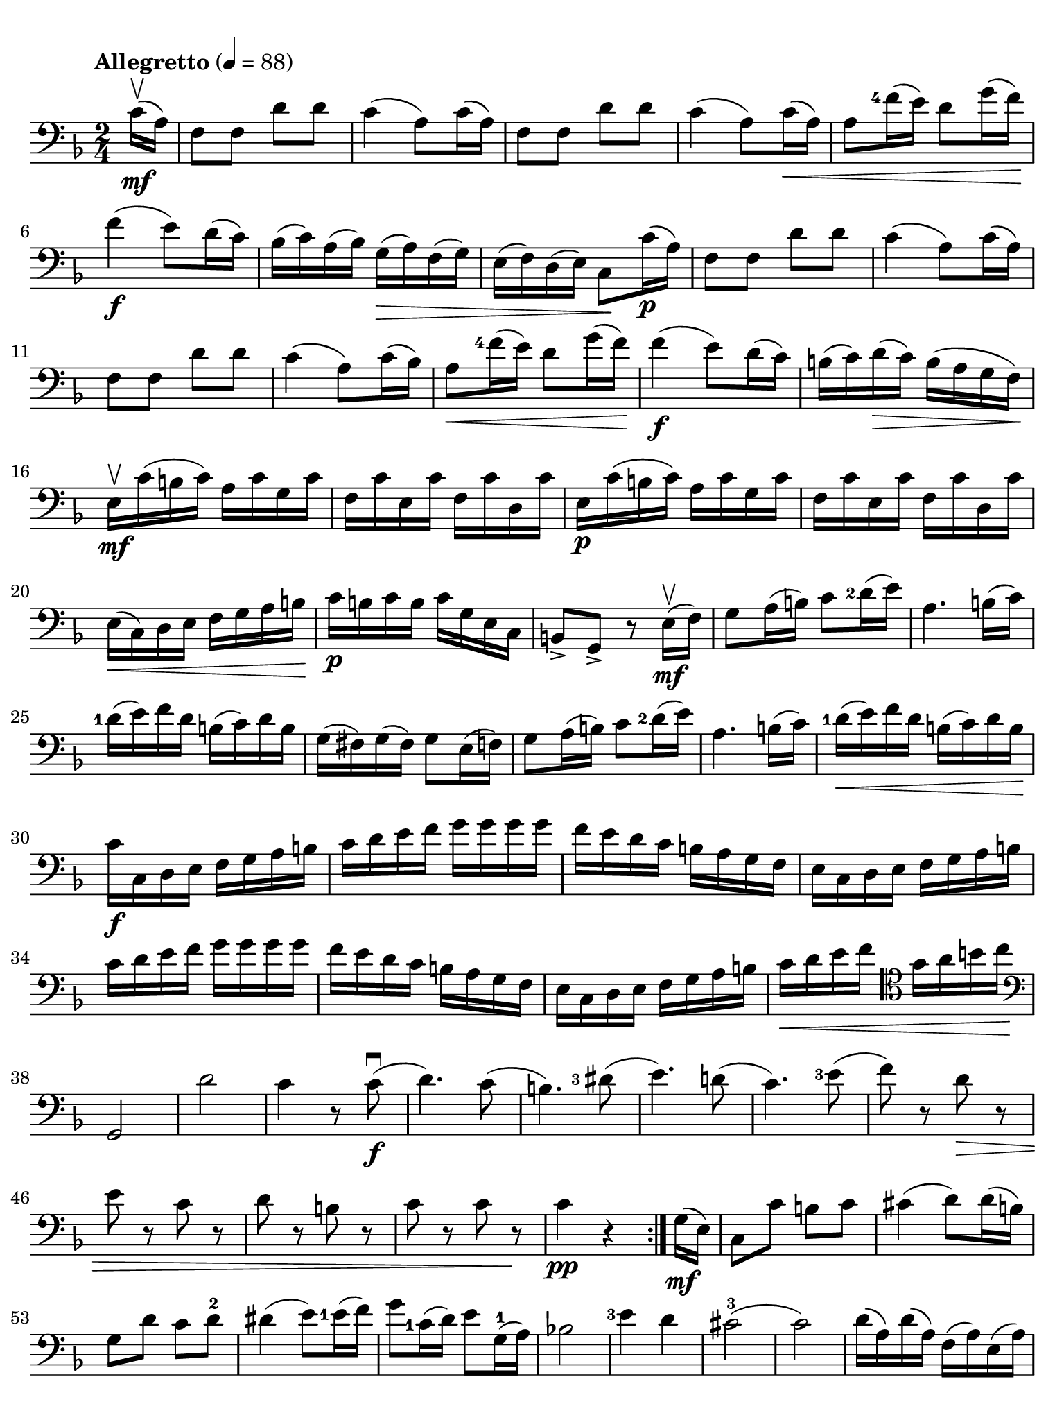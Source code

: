 #(set-global-staff-size 21)

\version "2.18.2"

\header {
  title    = ""
  composer = ""
  tagline  = ""
}

\language "italiano"

% iPad Pro 12.9

\paper {
  paper-width  = 195\mm
  paper-height = 260\mm
  indent = #0
  line-width = #184
  print-page-number = ##f
  ragged-last-bottom = ##t
  ragged-bottom = ##f
%  ragged-last = ##t
}

\score {
  \new Staff
%  \with {instrumentName = #"Cello "}
  {
    \set fingeringOrientations = #'(left)
    \override Hairpin.to-barline = ##f
    \tempo "Allegretto" 4 = 88
    \time 2/4
    \key fa \major
    \clef "bass"
    \set fingeringOrientations = #'(left)

    \repeat volta 2 {
      \partial 8 do'16\upbow\mf( la16)                                    % 0
      fa8 fa8 re'8 re'8                                                   % 1
      do'4( la8) do'16( la16)                                             % 2
      fa8 fa8 re'8 re'8                                                   % 3
      do'4( la8) do'16\<( la16)                                           % 4
      la8 <fa'-4>16( mi'16) re'8 sol'16( fa'16)\!                         % 5
      fa'4\f( mi'8) re'16( do'16)                                         % 6
      sib16( do'16) la16( sib16) sol16(\> la16) fa16( sol16)              % 7
      mi16( fa16) re16( mi16) do8\! do'16\p( la16)                        % 8
      fa8 fa8 re'8 re'8                                                   % 9
      do'4( la8) do'16( la16)                                             % 10
      fa8 fa8 re'8 re'8                                                   % 11
      do'4( la8) do'16( sib16)                                            % 12
      la8\< <fa'-4>16( mi'16) re'8 sol'16( fa'16)\!                       % 13
      fa'4\f( mi'8) re'16( do'16)                                         % 14
      si16(do'16) re'16\>( do'16) si16( la16 sol16 fa16)\!                % 15
      mi16\upbow\mf do'16( si16 do'16) la16 do'16 sol16 do'16             % 16
      fa16 do'16 mi16 do'16 fa16 do'16 re16 do'16                         % 17
      mi16\p do'16( si16 do'16) la16 do'16 sol16 do'16                    % 18
      fa16 do'16 mi16 do'16 fa16 do'16 re16 do'16                         % 19
      mi16\<( do16) re16 mi16 fa16 sol16 la16 si16\!                      % 20
      do'16\p si16 do'16 si16 do'16 sol16 mi16 do16                       % 21
      si,8-> sol,8-> r8 mi16\mf\upbow( fa16)                              % 22
      sol8 la16( si16) do'8 <re'-2>16( mi'16)                             % 23
      la4. si16( do'16)                                                   % 24
      <re'-1>16( mi'16) fa'16 re'16 si16( do'16) re'16 si16               % 25
      sol16( fad16) sol16( fad16) sol8 mi16( fa16)                        % 26
      sol8 la16( si16) do'8 <re'-2>16( mi'16)                             % 27
      la4. si16( do'16)                                                   % 28
      <re'-1>16\<( mi'16) fa'16 re'16 si16( do'16) re'16 si16\!           % 29
      do'16\f do16 re16 mi16 fa16 sol16 la16 si16                         % 30
      do'16 re'16 mi'16 fa'16 sol'16 sol'16 sol'16 sol'16                 % 31
      fa'16 mi'16 re'16 do'16 si16 la16 sol16 fa16                        % 32
      mi16 do16 re16 mi16 fa16 sol16 la16 si16                            % 33
      do'16 re'16 mi'16 fa'16 sol'16 sol'16 sol'16 sol'16                 % 34
      fa'16 mi'16 re'16 do'16 si16 la16 sol16 fa16                        % 35
      mi16 do16 re16 mi16 fa16 sol16 la16 si16                            % 36
      do'16\< re'16 mi'16 fa'16
      \clef "tenor"
      sol'16 la'16 si'16 do''16\!                                         % 37
      \clef "bass"
      sol,2                                                               % 38
      re'2                                                                % 39
      do'4 r8 do'8\f\downbow(                                             % 40
      re'4.) do'8(                                                        % 41
      si4.)                                                               % 42
      <red'-3>8(                                                          % 43
      mi'4.) re'!8(                                                       % 44
      do'4.) <mi'-3>8(                                                    % 45
      fa'8) r8 re'8\> r8                                                  % 46
      mi'8 r8 do'8 r8                                                     % 47
      re'8 r8 si!8 r8                                                     % 48
      do'8 r8 do'8 r8\!                                                   % 49
      do'4\pp r4                                                          % 50
    }
    \partial 8 sol16\mf( mi16)                                            % 0
    \set Score.currentBarNumber = #51
    do8 do'8 si8 do'8                                                     % 51
    dod'4( re'8) re'16( si16)                                             % 52
    sol8 re'8 do'8 re'8-2                                                 % 53
    red'4( mi'8) <mi'-1>16( fa'16)                                        % 54
    sol'8 <do'-1>16( re'16) mi'8 sol16-1( la16)                           % 55
    sib!2                                                                 % 56
    <mi'-3>4 re'4                                                         % 57
    dod'2-3(                                                              % 58
    do'2)                                                                 % 59
    re'16( la16) re'16( la16) fa16( la16) mi16( la16)                     % 60
  }
}